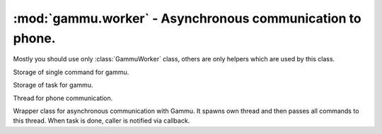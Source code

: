 :mod:`gammu.worker` - Asynchronous communication to phone.
==========================================================

.. module:: gammu.worker
    :synopsis: Asynchronous communication to phone.

Mostly you should use only :class:`GammuWorker` class, others are only helpers
which are used by this class.


.. class:: GammuCommand(command, params=None, percentage=100)
   :module: gammu.worker

   Storage of single command for gammu.


   .. method:: GammuCommand.get_command()
      :module: gammu.worker

      Returns command name.


   .. method:: GammuCommand.get_params()
      :module: gammu.worker

      Returns command params.


   .. method:: GammuCommand.get_percentage()
      :module: gammu.worker

      Returns percentage of current task.


.. class:: GammuTask(name, commands)
   :module: gammu.worker

   Storage of task for gammu.


   .. method:: GammuTask.get_name()
      :module: gammu.worker

      Returns task name.


   .. method:: GammuTask.get_next()
      :module: gammu.worker

      Returns next command to be executed as :class:`GammuCommand`.


.. class:: GammuThread(queue, config, callback)
   :module: gammu.worker

   Thread for phone communication.


   .. method:: GammuThread.join(timeout=None)
      :module: gammu.worker

      Terminates thread and waits for it.


   .. method:: GammuThread.kill()
      :module: gammu.worker

      Forces thread end without emptying queue.


   .. method:: GammuThread.run()
      :module: gammu.worker

      Thread body, which handles phone communication. This should not
      be used from outside.


.. class:: GammuWorker(callback)
   :module: gammu.worker

   Wrapper class for asynchronous communication with Gammu. It spawns
   own thread and then passes all commands to this thread. When task is
   done, caller is notified via callback.


   .. method:: GammuWorker.abort()
      :module: gammu.worker

      Aborts any remaining operations.


   .. method:: GammuWorker.configure(config)
      :module: gammu.worker

      Configures gammu instance according to config.

      :param config: Gammu configuration, same as :meth:`gammu.StateMachine.SetConfig` accepts.
      :type config: hash


   .. method:: GammuWorker.enqueue(command, params=None, commands=None)
      :module: gammu.worker

      Enqueues command or task.

      :param command: Command(s) to execute. Each command is tuple containing function name and it's parameters.
      :type command: tuple of list of tuples
      :param params: Parameters to command.
      :type params: tuple or string
      :param commands: List of commands to execute. When this is not none, params are ignored and command is taken as task name.
      :type commands: list of tuples or strings


   .. method:: GammuWorker.enqueue_command(command, params)
      :module: gammu.worker

      Enqueues command.

      :param command: Command(s) to execute. Each command is tuple containing function name and it's parameters.
      :type command: tuple of list of tuples
      :param params: Parameters to command.
      :type params: tuple or string


   .. method:: GammuWorker.enqueue_task(command, commands)
      :module: gammu.worker

      Enqueues task.

      :param command: Command(s) to execute. Each command is tuple containing function name and it's parameters.
      :type command: tuple of list of tuples
      :param commands: List of commands to execute.
      :type commands: list of tuples or strings


   .. method:: GammuWorker.initiate()
      :module: gammu.worker

      Connects to phone.


   .. method:: GammuWorker.terminate(timeout=None)
      :module: gammu.worker

      Terminates phone connection.


.. exception:: InvalidCommand(value)
   :module: gammu.worker

   Exception indicating invalid command.


.. function:: check_worker_command(command)
   :module: gammu.worker

   Checks whether command is valid.

   :param command: Name of command.
   :type command: string


